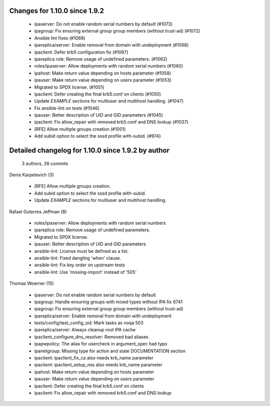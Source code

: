 Changes for 1.10.0 since 1.9.2
------------------------------

  - ipaserver: Do not enable random serial numbers by default (#1073)
  - ipagroup: Fix ensuring external group group members (without trust-ad) (#1072)
  - Ansible lint fixes (#1069)
  - ipareplica/server: Enable removal from domain with undeployment (#1068)
  - ipaclient: Defer krb5 configuration fix (#1067)
  - ipareplica role: Remove usage of undefined parameters. (#1062)
  - roles/ipaserver: Allow deployments with random serial numbers (#1060)
  - ipahost: Make return value depending on hosts parameter (#1058)
  - ipauser: Make return value depending on users parameter (#1053)
  - Migrated to SPDX license. (#1051)
  - ipaclient: Defer creating the final krb5.conf on clients (#1050)
  - Update `EXAMPLE` sections for multiuser and multihost handling. (#1047)
  - Fix ansible-lint on tests (#1046)
  - ipauser: Better description of UID and GID parameters (#1045)
  - ipaclient: Fix allow_repair with removed krb5.conf and DNS lookup (#1037)
  - [RFE] Allow multiple groups creation (#1001)
  - Add subid option to select the sssd profile with-subid. (#974)

Detailed changelog for 1.10.0 since 1.9.2 by author
---------------------------------------------------
  3 authors, 26 commits

Denis Karpelevich (3)

  - [RFE] Allow multiple groups creation.
  - Add subid option to select the sssd profile with-subid.
  - Update `EXAMPLE` sections for multiuser and multihost handling.

Rafael Guterres Jeffman (8)

  - roles/ipaserver: Allow deployments with random serial numbers
  - ipareplica role: Remove usage of undefined parameters.
  - Migrated to SPDX license.
  - ipauser: Better description of UID and GID parameters
  - ansible-lint: License must be defined as a list.
  - ansible-lint: Fixed dangling 'when' clause.
  - ansible-lint: Fix key order on upstream tests
  - ansible-lint: Use 'missing-import' instead of '505'

Thomas Woerner (15)

  - ipaserver: Do not enable random serial numbers by default
  - ipagroup: Handle ensuring groups with mixed types without IPA fix 6741
  - ipagroup: Fix ensuring external group group members (without trust-ad)
  - ipareplica/server: Enable removal from domain with undeployment
  - tests/config/test_config_sid: Mark tasks as noqa 503
  - ipareplica/server: Always cleanup root IPA cache
  - ipaclient_configure_dns_resolver: Removed bad aliases
  - ipapwpolicy: The alias for usercheck in argument_spec had typo
  - ipanetgroup: Missing type for action and state DOCUMENTATION section
  - ipaclient: ipaclient_fix_ca also needs krb_name parameter
  - ipaclient: ipaclient_setup_nss also needs krb_name parameter
  - ipahost: Make return value depending on hosts parameter
  - ipauser: Make return value depending on users parameter
  - ipaclient: Defer creating the final krb5.conf on clients
  - ipaclient: Fix allow_repair with removed krb5.conf and DNS lookup

